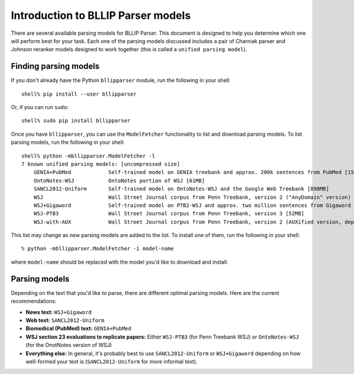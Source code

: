 Introduction to BLLIP Parser models
===================================

There are several available parsing models for BLLIP Parser. This
document is designed to help you determine which one will perform best
for your task. Each one of the parsing models discussed includes a pair
of Charniak parser and Johnson reranker models designed to work together
(this is called a ``unified parsing model``).

Finding parsing models
----------------------
If you don't already have the Python ``bllipparser`` module, run the
following in your shell::

    shell% pip install --user bllipparser

Or, if you can run ``sudo``::

    shell% sudo pip install bllipparser

Once you have ``bllipparser``, you can use the ``ModelFetcher``
functionality to list and download parsing models. To list parsing models,
run the following in your shell::

    shell% python -mbllipparser.ModelFetcher -l
    7 known unified parsing models: [uncompressed size]
        GENIA+PubMed            Self-trained model on GENIA treebank and approx. 200k sentences from PubMed [152MB]
        OntoNotes-WSJ           OntoNotes portion of WSJ [61MB]
        SANCL2012-Uniform       Self-trained model on OntoNotes-WSJ and the Google Web Treebank [890MB]
        WSJ                     Wall Street Journal corpus from Penn Treebank, version 2 ("AnyDomain" version) [52MB]
        WSJ+Gigaword            Self-trained model on PTB2-WSJ and approx. two million sentences from Gigaword [473MB]
        WSJ-PTB3                Wall Street Journal corpus from Penn Treebank, version 3 [52MB]
        WSJ-with-AUX            Wall Street Journal corpus from Penn Treebank, version 2 (AUXified version, deprecated) [55MB]

This list may change as new parsing models are added to the list.
To install one of them, run the following in your shell::

    % python -mbllipparser.ModelFetcher -i model-name

where ``model-name`` should be replaced with the model you'd like to
download and install.

Parsing models
--------------
Depending on the text that you'd like to parse, there are different
optimal parsing models. Here are the current recommendations:

- **News text:** ``WSJ+Gigaword``

- **Web text:** ``SANCL2012-Uniform``

- **Biomedical (PubMed) text:** ``GENIA+PubMed``

- **WSJ section 23 evaluations to replicate papers:** Either ``WSJ-PTB3``
  (for Penn Treebank WSJ) or ``OntoNotes-WSJ`` (for the OnotNotes version
  of WSJ)

- **Everything else:** In general, it's probably best to use
  ``SANCL2012-Uniform`` or ``WSJ+Gigaword`` depending on how well-formed
  your text is (``SANCL2012-Uniform`` for more informal text).
